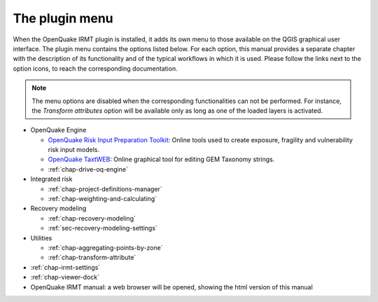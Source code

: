 ***************
The plugin menu
***************

When the OpenQuake IRMT plugin is installed, it adds its own menu to those available
on the QGIS graphical user interface. The plugin menu contains the
options listed below. For each option, this manual provides a separate chapter
with the description of its functionality and of the typical workflows in which
it is used. Please follow the links next to the option icons, to reach the
corresponding documentation.

.. note::

    The menu options are disabled when the corresponding
    functionalities can not be performed. For instance, the
    *Transform attributes* option will be available only as long as
    one of the loaded layers is activated.

* OpenQuake Engine

  * |icon-ipt| `OpenQuake Risk Input Preparation Toolkit <https://github.com/gem/oq-platform-ipt>`_:
    Online tools used to create exposure, fragility and vulnerability risk input models.
  * |icon-taxtweb| `OpenQuake TaxtWEB <https://github.com/gem/oq-platform-taxtweb>`_:
    Online graphical tool for editing GEM Taxonomy strings.
  * |icon-drive-oq-engine| :ref:`chap-drive-oq-engine`

* Integrated risk

  * |icon-project-definitions-manager| :ref:`chap-project-definitions-manager`
  * |icon-weight-and-calculate| :ref:`chap-weighting-and-calculating`

* Recovery modeling

  * |icon-recovery| :ref:`chap-recovery-modeling`
  * |icon-recovery-settings| :ref:`sec-recovery-modeling-settings`

* Utilities

  * |icon-aggregate-points-by-zone| :ref:`chap-aggregating-points-by-zone`
  * |icon-transform-attributes| :ref:`chap-transform-attribute`

* |icon-plugin-settings| :ref:`chap-irmt-settings`

* |icon-plot| :ref:`chap-viewer-dock`

* |icon-manual| OpenQuake IRMT manual: a web browser will be opened, showing the html
  version of this manual


.. |icon-plugin-settings| image:: images/iconPluginSettings.png
.. |icon-transform-attributes| image:: images/iconTransformAttribute.png
.. |icon-project-definitions-manager| image:: images/iconProjectDefinitionManager.png
.. |icon-weight-and-calculate| image:: images/iconWeightAndCalculate.png
.. |icon-aggregate-points-by-zone| image:: images/iconAggregateLossByZone.png
.. |icon-manual| image:: images/iconManual.png
.. |icon-plot| image:: images/iconPlot.png
.. |icon-recovery| image:: images/iconRecovery.png
.. |icon-recovery-settings| image:: images/iconRecoverySettings.png
.. |icon-drive-oq-engine| image:: images/iconDriveOqEngine.png
.. |icon-ipt| image:: images/iconIpt.png
.. |icon-taxtweb| image:: images/iconTaxtweb.png
